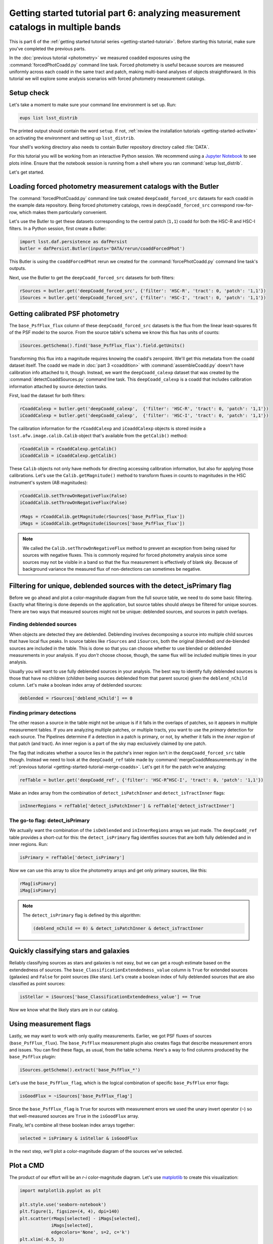 ..
  Brief:
  This tutorial is geared towards beginners to the Science Pipelines software.
  Our goal is to guide the reader through a small data processing project to show what it feels like to use the Science Pipelines.
  We want this tutorial to be kinetic; instead of getting bogged down in explanations and side-notes, we'll link to other documentation.
  Don't assume the user has any prior experience with the Pipelines; do assume a working knowledge of astronomy and the command line.

#################################################################################
Getting started tutorial part 6: analyzing measurement catalogs in multiple bands
#################################################################################

This is part 6 of the :ref:`getting started tutorial series <getting-started-tutorial>`.
Before starting this tutorial, make sure you've completed the previous parts.

In the :doc:`previous tutorial <photometry>` we measured coadded exposures using the :command:`forcedPhotCoadd.py` command line task.
Forced photometry is useful because sources are measured uniformly across each coadd in the same tract and patch, making multi-band analyses of objects straightforward.
In this tutorial we will explore some analysis scenarios with forced photometry measurement catalogs.

Setup check
===========

Let's take a moment to make sure your command line environment is set up.
Run:

.. code-block:: bash

   eups list lsst_distrib

The printed output should contain the word ``setup``.
If not, :ref:`review the installation tutorials <getting-started-activate>` on activating the environment and setting up ``lsst_distrib``.

Your shell's working directory also needs to contain Butler repository directory called :file:`DATA`.

For this tutorial you will be working from an interactive Python session.
We recommend using a `Jupyter Notebook`_ to see plots inline.
Ensure that the notebook session is running from a shell where you ran :command:`setup lsst_distrib`.

Let's get started.

Loading forced photometry measurement catalogs with the Butler
==============================================================

The :command:`forcedPhotCoadd.py` command line task created ``deepCoadd_forced_src`` datasets for each coadd in the example data repository.
Being forced photometry catalogs, rows in ``deepCoadd_forced_src`` correspond row-for-row, which makes them particularly convenient.

Let's use the Butler to get these datasets corresponding to the central patch (``1,1``) coadd for both the HSC-R and HSC-I filters.
In a Python session, first create a Butler:

.. code-block:: python

   import lsst.daf.persistence as dafPersist
   butler = dafPersist.Butler(inputs='DATA/rerun/coaddForcedPhot')

This Butler is using the ``coaddForcedPhot`` rerun we created for the :command:`forcePhotCoadd.py` command line task's outputs.

Next, use the Butler to get the ``deepCoadd_forced_src`` datasets for both filters:

.. code-block:: python

   rSources = butler.get('deepCoadd_forced_src', {'filter': 'HSC-R', 'tract': 0, 'patch': '1,1'})
   iSources = butler.get('deepCoadd_forced_src', {'filter': 'HSC-I', 'tract': 0, 'patch': '1,1'})

Getting calibrated PSF photometry
=================================

The ``base_PsfFlux_flux`` column of these ``deepCoadd_forced_src`` datasets is the flux from the linear least-squares fit of the PSF model to the source.
From the source table's schema we know this flux has units of counts:

.. code-block:: python

   iSources.getSchema().find('base_PsfFlux_flux').field.getUnits()

Transforming this flux into a magnitude requires knowing the coadd's zeropoint.
We'll get this metadata from the coadd dataset itself.
The coadd we made in :doc:`part 3 <coaddition>` with :command:`assembleCoadd.py` doesn't have calibration info attached to it, though.
Instead, we want the ``deepCoadd_calexp`` dataset that was created by the :command:`detectCoaddSources.py` command line task.
This ``deepCoadd_calexp`` is a coadd that includes calibration information attached by source detection tasks.

First, load the dataset for both filters:

.. code-block:: python

   rCoaddCalexp = butler.get('deepCoadd_calexp',  {'filter': 'HSC-R', 'tract': 0, 'patch': '1,1'})
   iCoaddCalexp = butler.get('deepCoadd_calexp',  {'filter': 'HSC-I', 'tract': 0, 'patch': '1,1'})

The calibration information for the ``rCoaddCalexp`` and ``iCoaddCalexp`` objects is stored inside a ``lsst.afw.image.calib.Calib`` object that's available from the ``getCalib()`` method:

.. code-block:: python

   rCoaddCalib = rCoaddCalexp.getCalib()
   iCoaddCalib = iCoaddCalexp.getCalib()

These ``Calib`` objects not only have methods for directing accessing calibration information, but also for applying those calibrations.
Let's use the ``Calib.getMagnitude()`` method to transform fluxes in counts to magnitudes in the HSC instrument's system (AB magnitudes):

.. code-block:: python

   rCoaddCalib.setThrowOnNegativeFlux(False)
   iCoaddCalib.setThrowOnNegativeFlux(False)

   rMags = rCoaddCalib.getMagnitude(rSources['base_PsfFlux_flux'])
   iMags = iCoaddCalib.getMagnitude(iSources['base_PsfFlux_flux'])

.. note::

   We called the ``Calib.setThrowOnNegativeFlux`` method to prevent an exception from being raised for sources with negative fluxes.
   This is commonly required for forced photometry analysis since some sources may not be visible in a band so that the flux measurement is effectively of blank sky.
   Because of background variance the measured flux of non-detections can sometimes be negative.

Filtering for unique, deblended sources with the detect_isPrimary flag
======================================================================

Before we go ahead and plot a color-magnitude diagram from the full source table, we need to do some basic filtering.
Exactly what filtering is done depends on the application, but source tables should *always* be filtered for unique sources.
There are two ways that measured sources might not be unique: deblended sources, and sources in patch overlaps.

Finding deblended sources
-------------------------

When objects are detected they are deblended.
Deblending involves decomposing a source into multiple child sources that have local flux peaks.
In source tables like ``rSources`` and ``iSources``, both the original (blended) *and* de-blended sources are included in the table.
This is done so that you can choose whether to use blended or deblended measurements in your analysis.
If you *don't* choose choose, though, the same flux will be included multiple times in your analysis.

Usually you will want to use fully deblended sources in your analysis.
The best way to identify fully deblended sources is those that have no children (*children* being sources deblended from that parent source) given the ``deblend_nChild`` column.
Let's make a boolean index array of deblended sources:

.. code-block:: python

   deblended = rSources['deblend_nChild'] == 0

Finding primary detections
--------------------------

The other reason a source in the table might not be unique is if it falls in the overlaps of patches, so it appears in multiple measurement tables.
If you are analyzing multiple patches, or multiple tracts, you want to use the *primary* detection for each source.
The Pipelines determine if a detection in a patch is primary, or not, by whether it falls in the *inner region* of that patch (and tract).
An inner region is a part of the sky map exclusively claimed by one patch.

The flag that indicates whether a source lies in the patche's inner region isn't in the ``deepCoadd_forced_src`` table though.
Instead we need to look at the ``deepCoadd_ref`` table made by :command:`mergeCoaddMeasurements.py` in the :ref:`previous tutorial <getting-started-tutorial-merge-coadds>`.
Let's get it for the patch we're analyzing:

.. code-block:: python

   refTable = butler.get('deepCoadd_ref', {'filter': 'HSC-R^HSC-I', 'tract': 0, 'patch': '1,1'})

Make an index array from the combination of ``detect_isPatchInner`` and ``detect_isTractInner`` flags:

.. code-block:: python

   inInnerRegions = refTable['detect_isPatchInner'] & refTable['detect_isTractInner']

The go-to flag: detect_isPrimary
--------------------------------

We actually want the combination of the ``isDeblended`` and ``inInnerRegions`` arrays we just made.
The ``deepCoadd_ref`` table provides a short-cut for this: the ``detect_isPrimary`` flag identifies sources that are both fully deblended and in inner regions.
Run:

.. code-block:: python

   isPrimary = refTable['detect_isPrimary']

Now we can use this array to slice the photometry arrays and get only primary sources, like this:

.. code-block:: python

   rMag[isPimary]
   iMag[isPimary]

.. note::

   The ``detect_isPrimary`` flag is defined by this algorithm:

   .. code-block:: text

      (deblend_nChild == 0) & detect_isPatchInner & detect_isTractInner

Quickly classifying stars and galaxies
======================================

Reliably classifying sources as stars and galaxies is not easy, but we can get a rough estimate based on the extendedness of sources.
The ``base_ClassificationExtendedness_value`` column is ``True`` for extended sources (galaxies) and ``False`` for point sources (like stars).
Let's create a boolean index of fully deblended sources that are also classified as point sources:

.. code-block:: python

   isStellar = iSources['base_ClassificationExtendedness_value'] == True

Now we know what the likely stars are in our catalog.

Using measurement flags
=======================

Lastly, we may want to work with only quality measurements.
Earlier, we got PSF fluxes of sources (``base_PsfFlux_flux``).
The ``base_PsfFlux`` measurement plugin also creates flags that describe measurement errors and issues.
You can find these flags, as usual, from the table schema.
Here's a way to find columns produced by the ``base_PsfFlux`` plugin:

.. code-block:: python

   iSources.getSchema().extract('base_PsfFlux_*')

Let's use the ``base_PsfFlux_flag``, which is the logical combination of specific ``base_PsfFlux`` error flags:

.. code-block:: python

   isGoodFlux = ~iSources['base_PsfFlux_flag']

Since the ``base_PsfFlux_flag`` is ``True`` for sources with measurement errors we used the unary invert operator (``~``) so that well-measured sources are ``True`` in the ``isGoodFlux`` array.

Finally, let's combine all these boolean index arrays together:

.. code-block:: python

   selected = isPrimary & isStellar & isGoodFlux

In the next step, we'll plot a color-magnitude diagram of the sources we've selected.

Plot a CMD
==========

The product of our effort will be an *r-i* color-magnitude diagram.
Let's use matplotlib_ to create this visualization:

.. code-block:: python

   import matplotlib.pyplot as plt

   plt.style.use('seaborn-notebook')
   plt.figure(1, figsize=(4, 4), dpi=140)
   plt.scatter(rMags[selected] - iMags[selected],
               iMags[selected],
               edgecolors='None', s=2, c='k')
   plt.xlim(-0.5, 3)
   plt.ylim(25, 14)
   plt.xlabel('$r-i$')
   plt.ylabel('$i$')
   plt.subplots_adjust(left=0.125, bottom=0.1)
   plt.show()

You should see a figure like this:

.. figure:: multiband-analysis-stars.png
   :alt: r-i color-magnitude diagram of stars.
   :height: 546
   :width: 546

   r-i color-magnitude diagram of stars.

Recap
=====

In this tutorial gained experience in working with source measurement catalogs created by the LSST Science Pipelines.
You've seen how to load forced-photometry source tables (``deepCoadd_forced_src``) from the Butler.
As you've seen, our multi-band analysis benefited from how forced-photometry produces source tables in multiple bands that correspond row-for-row.
We got calibrated photometric measurements with metadata in the calibrated exposure (``deepCoadd_calexp`` dataset).
You also learned how to filter sources for uniqueness (``detect_isPrimary`` column from the ``deepCoadd_ref`` dataset), separate stars and galaxies (``base_ClassificationExtendedness_value`` column), and good photometry (``base_PsfFlux_flag`` column).

In the end, we created a simple *r-i* color-magnitude diagram.
This is just the beginning, though.
With the dataset you've created in this tutorial, you can look at galaxies with measurements from the ``CModel`` plugin.
Or compare PSF-fitted photometric measurements with aperture photometry of stars.

When you're ready, dive into the rest of the :doc:`LSST Science Pipelines </index>` documentation to begin processing your own data.
As you're learning, don't hesitate to reach out with questions on the `LSST Community forum`_.

.. _`Jupyter Notebook`: http://jupyter-notebook.readthedocs.io/en/latest/
.. _matplotlib: http://matplotlib.org
.. _LSST Community forum: https://community.lsst.org
